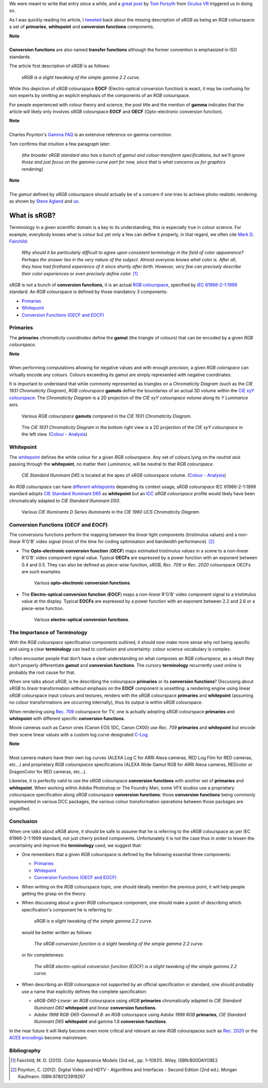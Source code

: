 .. title: The Importance of Terminology and sRGB Uncertainty
.. slug: the-importance-of-terminology-and-srgb-uncertainty
.. date: 2015-12-05 00:17:30 UTC
.. tags: sRGB, RGB colourspace, chromaticity diagram, OECF, EOCF, conversion function, primaries, gamut, whitepoint
.. category: 
.. link: 
.. description: 
.. type: text

We were meant to write that entry since a while, and a
`great post <https://gamedevdaily.io/the-srgb-learning-curve-773b7f68cf7a#>`_ by
`Tom Forsyth <https://twitter.com/tom_forsyth>`_ from
`Oculus VR <https://www.oculus.com/en-us/>`_ triggered us in doing so.

As I was quickly reading his article, I
`tweeted <https://twitter.com/colour_science/status/671647698546626560>`_
back about the missing description of *sRGB* as being an *RGB* colourspace: a set
of **primaries**, **whitepoint** and **conversion functions** components.

.. class:: alert alert-dismissible alert-info

    | **Note**
    |
    | **Conversion functions** are also named **transfer functions** although
        the former convention is emphasized in ISO standards.

The article first description of *sRGB* is as follows:

    *sRGB is a slight tweaking of the simple gamma 2.2 curve.*

While this depiction of *sRGB* colourspace **EOCF**
(Electro-optical conversion function) is exact, it may be confusing for
non experts by omitting an explicit emphasis of the components of an *RGB*
colourspace.

For people experienced with colour theory and science, the post title and the
mention of **gamma** indicates that the article will likely only involves
*sRGB* colourspace **EOCF** and **OECF** (Opto-electronic conversion function).


.. class:: alert alert-dismissible alert-info

    | **Note**
    |
    | Charles Poynton's `Gamma FAQ <http://www.poynton.com/notes/colour_and_gamma/GammaFAQ.html>`_
        is an extensive reference on gamma correction.

Tom confirms that intuition a few paragraph later:

    *(the broader sRGB standard also has a bunch of gamut and colour-transform
    specifications, but we’ll ignore those and just focus on the gamma-curve
    part for now, since that is what concerns us for graphics rendering)*

.. class:: alert alert-dismissible alert-info

    | **Note**
    |
    | The *gamut* defined by *sRGB* colourspace should actually be of a
        concern if one tries to achieve photo-realistic rendering as shown by
        `Steve Agland <http://nbviewer.ipython.org/gist/sagland/3c791e79353673fd24fa>`_
        and `us <http://colour-science.org/posts/about-rendering-engines-colourspaces-agnosticism/>`_.

What is sRGB?
-------------

Terminology in a given scientific domain is a key to its understanding, this is
especially true in colour science. For example, everybody knows what is colour
but yet only a few can define it properly, in that regard, we often cite
`Mark D. Fairchild <https://twitter.com/MDFairchild>`_:

    *Why should it be particularly difficult to agree upon consistent
    terminology in the field of color appearance? Perhaps the answer lies in
    the very nature of the subject. Almost everyone knows what color is.
    After all, they have had firsthand experience of it since shortly after
    birth. However, very few can precisely describe their color experiences or
    even precisely define color.* [1]_

*sRGB* is not a bunch of **conversion functions**, it is an actual
`RGB colourspace <https://en.wikipedia.org/wiki/RGB_color_space>`_, specified by
`IEC 61966-2-1:1999 <https://webstore.iec.ch/publication/6169>`_
standard. An *RGB* colourspace is defined by those mandatory 3 components:

- `Primaries`_
- `Whitepoint`_
- `Conversion Functions (OECF and EOCF)`_

Primaries
^^^^^^^^^

The **primaries** *chromaticity coordinates* define the **gamut** (the triangle
of colours) that can be encoded by a given *RGB colourspace*.

.. class:: alert alert-dismissible alert-info

    | **Note**
    |
    | When performing computations allowing for negative values and with
        enough precision, a given *RGB colorspace* can virtually encode any colours.
        Colours exceeding its gamut are simply represented with negative coordinates.

It is important to understand that while commonly represented as triangles on a
*Chromaticity Diagram* (such as the *CIE 1931 Chromaticity Diagram*), *RGB colourspace*
**gamuts** define the boundaries of an actual 3D volume within the
`CIE xyY colourspace <https://en.wikipedia.org/wiki/CIE_1931_color_space#CIE_xy_chromaticity_diagram_and_the_CIE_xyY_color_space>`_:
The *Chromaticity Diagram* is a 2D projection of the *CIE xyY colourspace* volume
along its *Y* *Luminance* axis.

.. figure:: /images/ACES2065-1_ACEScg_DCI-P3_Rec__709_Rec__2020_CIE_1931_Chromaticity_Diagram.png

    Various *RGB colourspace* **gamuts** compared in the *CIE 1931 Chromaticity Diagram*.

.. figure:: /images/Colour_-_Analysis_CIE_xyY.gif

    The *CIE 1931 Chromaticity Diagram* in the bottom right view is a 2D
    projection of the *CIE xyY colourspace* in the left view.
    (`Colour - Analysis <https://github.com/colour-science/colour-analysis>`__)

Whitepoint
^^^^^^^^^^

The `whitepoint <https://en.wikipedia.org/wiki/White_point>`_  defines the white
colour for a given *RGB colourspace*. Any set of colours lying on the *neutral
axis* passing through the **whitepoint**, no matter their *Luminance*, will be
neutral to that *RGB colourspace*.

.. figure:: /images/CIE_xyY_sRGB.png

    *CIE Standard Illuminant D65* is located at the apex of *sRGB* colourspace
    volume.
    (`Colour - Analysis <https://github.com/colour-science/colour-analysis>`__)

An *RGB colourspace* can have
`different whitepoints <https://github.com/colour-science/colour-ipython/blob/master/notebooks/colorimetry/illuminants.ipynb>`_
depending its context usage, *sRGB colourspace* IEC 61966-2-1:1999 standard adopts
`CIE Standard Illuminant D65 <https://en.wikipedia.org/wiki/Illuminant_D65>`_
as **whitepoint** but an `ICC <https://en.wikipedia.org/wiki/International_Color_Consortium>`_
*sRGB colourspace* profile would likely have been chromatically adapted to
*CIE Standard Illuminant D50*.

.. figure:: /images/CIE_Illuminants_D_Series.png

    Various *CIE Illuminants D Series* *illuminants* in the
    *CIE 1960 UCS Chromaticity Diagram*.


Conversion Functions (OECF and EOCF)
^^^^^^^^^^^^^^^^^^^^^^^^^^^^^^^^^^^^

The conversions functions perform the mapping between the *linear* light components
(tristimulus values) and a *non-linear* R'G'B' video signal (most of the time
for coding optimisation and bandwidth performance). [2]_

-   The **Opto-electronic conversion function** (**OECF**) maps estimated
    tristimulus values in a scene to a *non-linear* R'G'B' video component signal
    value. Typical **OECFs** are expressed by a power function with an exponent
    between 0.4 and 0.5. They can also be defined as piece-wise function, *sRGB*,
    *Rec. 709* or *Rec. 2020* colourspace OECFs are such examples.

    .. figure:: /images/Adobe_RGB_1998_sRGB_OECF.png

        Various **opto-electronic conversion functions**.

-   The **Electro-optical conversion function** (**EOCF**) maps a *non-linear*
    R'G'B' video component signal to a tristimulus value at the display.
    Typical **EOCFs** are expressed by a power function with an exponent between
    2.2 and 2.6 or a piece-wise function.

    .. figure:: /images/Adobe_RGB_1998_sRGB_EOCF.png

        Various **electro-optical conversion functions**.

The Importance of Terminology
^^^^^^^^^^^^^^^^^^^^^^^^^^^^^

With the *RGB colourspace* specification components outlined, it should now make
more sense why not being specific and using a clear **terminology** can lead to
confusion and uncertainty: colour science vocabulary is complex.

I often encounter people that don’t have a clear understanding on what
composes an *RGB colourspace*, as a result they don't properly differentiate
**gamut** and **conversion functions**. The cursory **terminology** recurrently
used online is probably the root cause for that.

When one talks about *sRGB*, is he describing the colourspace **primaries** or
its **conversion functions**? Discussing about *sRGB* to *linear* transformation
without emphasis on the **EOCF** component is unsettling: a rendering
engine using linear *sRGB* colourspace input colours and textures, renders with
the *sRGB* colourspace **primaries** and **whitepoint** (assuming no colour
transformations are occurring internally), thus its output is within *sRGB*
colourspace.

When rendering using `Rec. 709 <https://en.wikipedia.org/wiki/Rec._709>`_
colourspace for TV, one is actually adopting *sRGB* colourspace **primaries**
and **whitepoint** with different specific **conversion functions**.

Movie cameras such as Canon ones (Canon EOS 1DC, Canon CX00) use *Rec. 709*
**primaries** and **whitepoint** but encode their scene linear values with a
custom log curve designated
`C-Log <http://www.usa.canon.com/cusa/professional/standard_display/cinema-firmware-c500>`_.

.. class:: alert alert-dismissible alert-info

    | **Note**
    |
    | Most camera makers have their own log curves (ALEXA Log C for ARRI Alexa
        cameras, RED Log Film for RED cameras, etc...) and proprietary
        *RGB colourspaces* specifications (ALEXA Wide Gamut RGB for ARRI Alexa
        cameras, REDcolor or DragonColor for RED cameras, etc...).

Likewise, it is perfectly valid to use the *sRGB* colourspace **conversion functions**
with another set of **primaries** and **whitepoint**. When working within
Adobe Photoshop or The Foundry Mari, some VFX studios use a proprietary colourspace
specification along *sRGB* colourspace **conversion functions**: those
**conversion functions** being commonly implemented in various DCC packages, the
various colour transformation operations between those packages are simplified.

Conclusion
^^^^^^^^^^

When one talks about *sRGB* alone, it should be safe to assume that he is
referring to the *sRGB* colourspace as per IEC 61966-2-1:1999 standard,
not just cherry picked components. Unfortunately it is not the case thus in order
to lessen the uncertainty and improve the **terminology** used, we suggest that:

-   One remembers that a given *RGB* colourspace is defined by the following
    essential three components:

    - `Primaries`_
    - `Whitepoint`_
    - `Conversion Functions (OECF and EOCF)`_
-   When writing on the *RGB* colourspace topic, one should ideally mention the
    previous point, it will help people getting the grasp on the theory.
-   When discussing about a given *RGB* colourspace component, one should make a
    point of describing which specification's component he is referring to:

        *sRGB is a slight tweaking of the simple gamma 2.2 curve.*

    would be better written as follows:

        *The sRGB conversion function is a slight tweaking of the simple gamma
        2.2 curve.*

    or for completeness:

        *The sRGB electro-optical conversion function (EOCF) is a slight tweaking
        of the simple gamma 2.2 curve.*

-   When describing an *RGB* colourspace not supported by an official specification
    or standard, one should probably use a name that explicitly defines the complete
    specification:

    -   `sRGB-D60-Linear`: an *RGB* colourspace using *sRGB* **primaries**
        chromatically adapted to *CIE Standard Illuminant D60* **whitepoint**
        and linear **conversion functions**.
    -   `Adobe 1998 RGB-D65-Gamma1.8`: an *RGB* colourspace using *Adobe 1998 RGB*
        **primaries**, *CIE Standard Illuminant D65* **whitepoint** and gamma
        1.8 **conversion functions**.

In the near future it will likely become even more critical and relevant as
new *RGB* colourspaces such as `Rec. 2020 <https://en.wikipedia.org/wiki/Rec._2020>`_
or the `ACES encodings <http://www.oscars.org/science-technology/sci-tech-projects/aces>`_
become mainstream.

Bibliography
^^^^^^^^^^^^

.. [1]  Fairchild, M. D. (2013). Color Appearance Models (3rd ed., pp. 1–10831).
        Wiley. ISBN:B00DAYO8E2
.. [2]  Poynton, C. (2012). Digital Video and HDTV - Algorithms and Interfaces
        - Second Edition (2nd ed.). Morgan Kaufmann. ISBN:9780123919267
